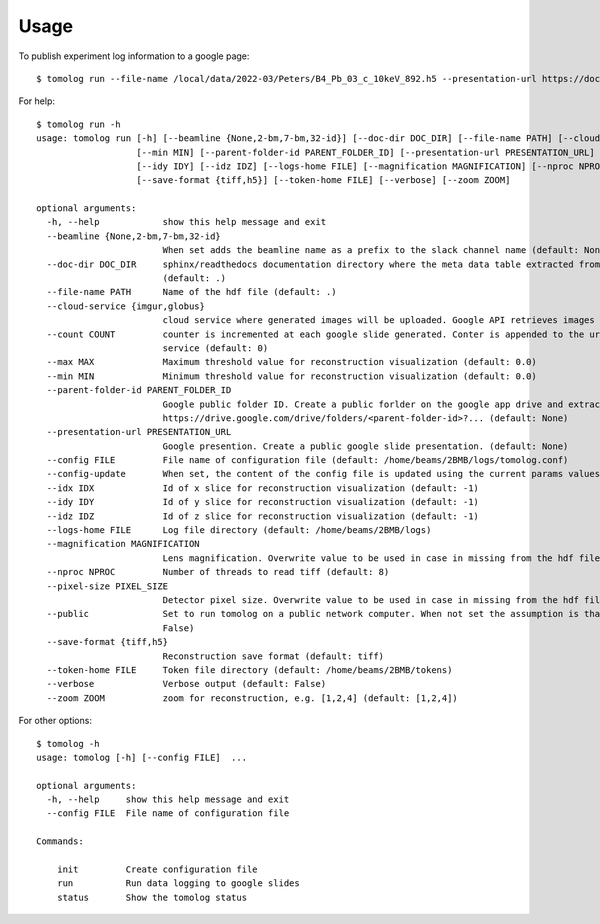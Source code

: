=====
Usage
=====

To publish experiment log information to a google page::

   $ tomolog run --file-name /local/data/2022-03/Peters/B4_Pb_03_c_10keV_892.h5 --presentation-url https://docs.google.com/presentation/d/128c8JgsiJ5EjbQhAtegYYetwDUVZILQjZ5fUIoWuR_aI/edit#slide=id.p


For help::

   $ tomolog run -h
   usage: tomolog run [-h] [--beamline {None,2-bm,7-bm,32-id}] [--doc-dir DOC_DIR] [--file-name PATH] [--cloud-service {imgur,globus}] [--count COUNT] [--max MAX]
                      [--min MIN] [--parent-folder-id PARENT_FOLDER_ID] [--presentation-url PRESENTATION_URL] [--config FILE] [--config-update] [--idx IDX]
                      [--idy IDY] [--idz IDZ] [--logs-home FILE] [--magnification MAGNIFICATION] [--nproc NPROC] [--pixel-size PIXEL_SIZE] [--public]
                      [--save-format {tiff,h5}] [--token-home FILE] [--verbose] [--zoom ZOOM]

   optional arguments:
     -h, --help            show this help message and exit
     --beamline {None,2-bm,7-bm,32-id}
                           When set adds the beamline name as a prefix to the slack channel name (default: None)
     --doc-dir DOC_DIR     sphinx/readthedocs documentation directory where the meta data table extracted from the hdf5 file should be saved, e.g. docs/source/...
                           (default: .)
     --file-name PATH      Name of the hdf file (default: .)
     --cloud-service {imgur,globus}
                           cloud service where generated images will be uploaded. Google API retrieves images by url before publishing on slides (default: imgur)
     --count COUNT         counter is incremented at each google slide generated. Conter is appended to the url to generate a unique url as required by some
                           service (default: 0)
     --max MAX             Maximum threshold value for reconstruction visualization (default: 0.0)
     --min MIN             Minimum threshold value for reconstruction visualization (default: 0.0)
     --parent-folder-id PARENT_FOLDER_ID
                           Google public folder ID. Create a public forlder on the google app drive and extract it from the share link:
                           https://drive.google.com/drive/folders/<parent-folder-id>?... (default: None)
     --presentation-url PRESENTATION_URL
                           Google presention. Create a public google slide presentation. (default: None)
     --config FILE         File name of configuration file (default: /home/beams/2BMB/logs/tomolog.conf)
     --config-update       When set, the content of the config file is updated using the current params values (default: False)
     --idx IDX             Id of x slice for reconstruction visualization (default: -1)
     --idy IDY             Id of y slice for reconstruction visualization (default: -1)
     --idz IDZ             Id of z slice for reconstruction visualization (default: -1)
     --logs-home FILE      Log file directory (default: /home/beams/2BMB/logs)
     --magnification MAGNIFICATION
                           Lens magnification. Overwrite value to be used in case in missing from the hdf file (default: -1)
     --nproc NPROC         Number of threads to read tiff (default: 8)
     --pixel-size PIXEL_SIZE
                           Detector pixel size. Overwrite value to be used in case in missing from the hdf file (default: -1)
     --public              Set to run tomolog on a public network computer. When not set the assumption is that tomolog is running on a private network (default:
                           False)
     --save-format {tiff,h5}
                           Reconstruction save format (default: tiff)
     --token-home FILE     Token file directory (default: /home/beams/2BMB/tokens)
     --verbose             Verbose output (default: False)
     --zoom ZOOM           zoom for reconstruction, e.g. [1,2,4] (default: [1,2,4])

For other options::

   $ tomolog -h
   usage: tomolog [-h] [--config FILE]  ...

   optional arguments:
     -h, --help     show this help message and exit
     --config FILE  File name of configuration file

   Commands:
     
       init         Create configuration file
       run          Run data logging to google slides
       status       Show the tomolog status
